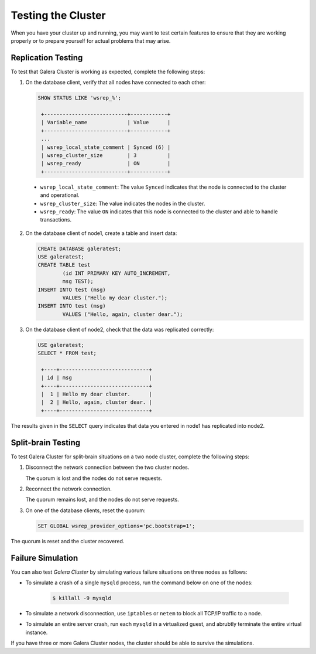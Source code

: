 =================================
Testing the Cluster
=================================
.. _`Testing Galera Cluster`:

When you have your cluster up and running, you may want to test certain features to ensure that they are working properly or to prepare yourself for actual problems that may arise.

-------------------------------------------
Replication Testing
-------------------------------------------
.. _`Replication Testing`:

To test that Galera Cluster is working as expected, complete the following steps:

1. On the database client, verify that all nodes have connected to each other:

   .. code-block:: mysql

	SHOW STATUS LIKE 'wsrep_%';

	 +---------------------------+------------+
	 | Variable_name             | Value      |
	 +---------------------------+------------+
	 ...
	 | wsrep_local_state_comment | Synced (6) |
	 | wsrep_cluster_size        | 3          |
	 | wsrep_ready               | ON         |
	 +---------------------------+------------+

  - ``wsrep_local_state_comment``: The value ``Synced`` indicates that the node is connected to the cluster and operational.

  - ``wsrep_cluster_size``: The value indicates the nodes in the cluster.

  - ``wsrep_ready``: The value ``ON`` indicates that this node is connected to the cluster and able to handle transactions.

2. On the database client of node1, create a table and insert data:

   .. code-block:: mysql

	CREATE DATABASE galeratest;
	USE galeratest;
	CREATE TABLE test 
		(id INT PRIMARY KEY AUTO_INCREMENT,
		msg TEST);
	INSERT INTO test (msg)
		VALUES ("Hello my dear cluster.");
	INSERT INTO test (msg)
		VALUES ("Hello, again, cluster dear.");

3. On the database client of node2, check that the data was replicated correctly:

   .. code-block:: mysql

	USE galeratest;
	SELECT * FROM test;

	 +----+-----------------------------+
	 | id | msg                         |
	 +----+-----------------------------+
	 |  1 | Hello my dear cluster.      |
	 |  2 | Hello, again, cluster dear. |
	 +----+-----------------------------+

The results given in the ``SELECT`` query indicates that data you entered in node1 has replicated into node2.


-------------------------------------------
Split-brain Testing
-------------------------------------------
.. _`Split Brain Testing`:

To test Galera Cluster for split-brain situations on a two node cluster, complete the following steps:

1. Disconnect the network connection between the two cluster nodes.  

   The quorum is lost and the nodes do not serve requests.

2. Reconnect the network connection.

   The quorum remains lost, and the nodes do not serve requests.

3. On one of the database clients, reset the quorum:

   .. code-block:: mysql

	SET GLOBAL wsrep_provider_options='pc.bootstrap=1';

The quorum is reset and the cluster recovered.


--------------------
 Failure Simulation
--------------------
.. _`Failure Simulation`:

You can also test *Galera Cluster* by simulating various failure situations on three nodes as follows:

- To simulate a crash of a single ``mysqld`` process, run the command below on one of the nodes:

   .. code-block:: console

      $ killall -9 mysqld

- To simulate a network disconnection, use ``iptables`` or ``netem`` to block all TCP/IP traffic to a node.
- To simulate an entire server crash, run each ``mysqld`` in a virtualized guest, and abrubtly terminate the entire virtual instance.

If you have three or more Galera Cluster nodes, the cluster should be able to survive the simulations.


